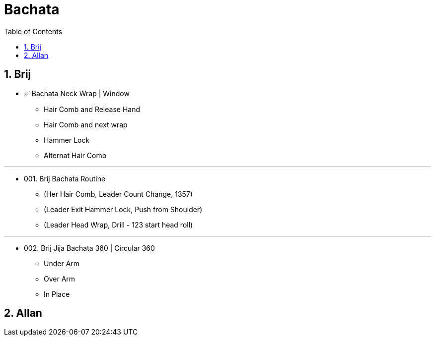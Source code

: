 = Bachata
:toc: right
:toclevels: 5
:sectnums:
:sectnumlevels: 5


== Brij

* ✅ Bachata Neck Wrap | Window
** Hair Comb and Release Hand
** Hair Comb and next wrap
** Hammer Lock
** Alternat Hair Comb

---

* 001. Brij Bachata Routine
** (Her Hair Comb, Leader Count Change, 1357)
** (Leader Exit Hammer Lock, Push from Shoulder)
** (Leader Head Wrap, Drill - 123 start head roll)

---

* 002. Brij Jija Bachata 360 | Circular 360
** Under Arm
** Over Arm
** In Place

== Allan